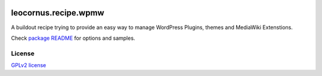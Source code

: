 |travis|_ |pypi-version|_ |pypi-download|_ |pypi-license|_ 

leocornus.recipe.wpmw
=====================

A buildout recipe trying to provide an easy way to manage WordPress Plugins, themes and 
MediaWiki Extenstions.

Check `package README <leocornus/recipe/wpmw/README.rst>`_ for 
options and samples.

License
-------

`GPLv2 license <LICENSE.GPL>`_

.. |travis| image:: https://api.travis-ci.org/leocornus/leocornus.recipe.wpmw.png
.. _travis: https://travis-ci.org/leocornus/leocornus.recipe.wpmw
.. |pypi-version| image:: http://img.shields.io/pypi/v/leocornus.recipe.wpmw.svg
.. _pypi-version: https://pypi.python.org/pypi/leocornus.recipe.wpmw
.. |pypi-download| image:: http://img.shields.io/pypi/dm/leocornus.recipe.wpmw.svg
.. _pypi-download: https://pypi.python.org/pypi/leocornus.recipe.wpmw
.. |pypi-license| image:: http://img.shields.io/pypi/l/leocornus.recipe.wpmw.svg
.. _pypi-license: https://pypi.python.org/pypi/leocornus.recipe.wpmw
